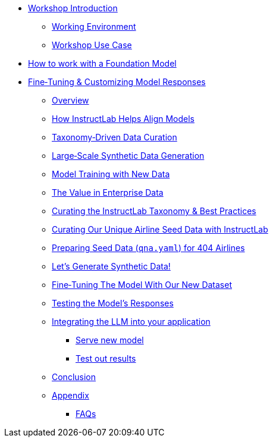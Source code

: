 * xref:index.adoc[Workshop Introduction]
** xref:environment.adoc[Working Environment]
** xref:use-case.adoc[Workshop Use Case]
* xref:foundation-models.adoc[How to work with a Foundation Model]
* xref:fine-tuning-workshop.adoc[Fine‑Tuning & Customizing Model Responses]
** xref:fine-tuning-workshop.adoc#overview[Overview]
** xref:fine-tuning-workshop.adoc#alignment[How InstructLab Helps Align Models]
** xref:fine-tuning-workshop.adoc#taxonomy[Taxonomy‑Driven Data Curation]
** xref:fine-tuning-workshop.adoc#sdg[Large‑Scale Synthetic Data Generation]
** xref:fine-tuning-workshop.adoc#model-training[Model Training with New Data]
** xref:fine-tuning-workshop.adoc#enterprise-data-value[The Value in Enterprise Data]
** xref:fine-tuning-workshop.adoc#best-practices[Curating the InstructLab Taxonomy & Best Practices]
** xref:fine-tuning-workshop.adoc#airline-seed-data[Curating Our Unique Airline Seed Data with InstructLab]
** xref:fine-tuning-workshop.adoc#preparing-seed-data[Preparing Seed Data (`qna.yaml`) for 404 Airlines]
** xref:fine-tuning-workshop.adoc#generate-synthetic-data[Let’s Generate Synthetic Data!]
** xref:fine-tuning-workshop.adoc#fine-tuning-model[Fine‑Tuning The Model With Our New Dataset]
** xref:fine-tuning-workshop.adoc#testing-model[Testing the Model’s Responses]
** xref:integrating-llm.adoc[Integrating the LLM into your application]
*** xref:integrating-llm.adoc#serve-new-model[Serve new model]
*** xref:integrating-llm.adoc#test-out-results[Test out results]
** xref:conclusion.adoc[Conclusion]
** xref:appendix.adoc[Appendix]
*** xref:appendix.adoc#faqs[FAQs]
